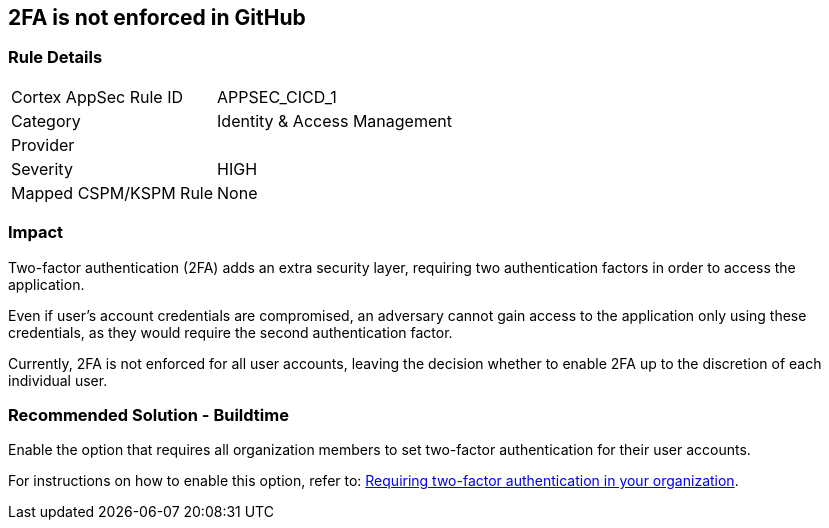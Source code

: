 == 2FA is not enforced in GitHub

=== Rule Details

[cols="1,2"]
|===
|Cortex AppSec Rule ID |APPSEC_CICD_1
|Category |Identity & Access Management
|Provider |
|Severity |HIGH
|Mapped CSPM/KSPM Rule |None
|===


=== Impact
Two-factor authentication (2FA) adds an extra security layer, requiring two authentication factors in order to access the application.

Even if user's account credentials are compromised, an adversary cannot gain access to the application only using these credentials, as they would require the second authentication factor.

Currently, 2FA is not enforced for all user accounts, leaving the decision whether to enable 2FA up to the discretion of each individual user.

=== Recommended Solution - Buildtime

Enable the option that requires all organization members to set two-factor authentication for their user accounts.

For instructions on how to enable this option, refer to:
https://docs.github.com/en/github/setting-up-and-managing-organizations-and-teams/requiring-two-factor-authentication-in-your-organization#about-two-factor-authentication-for-organizations[Requiring two-factor authentication in your organization].

